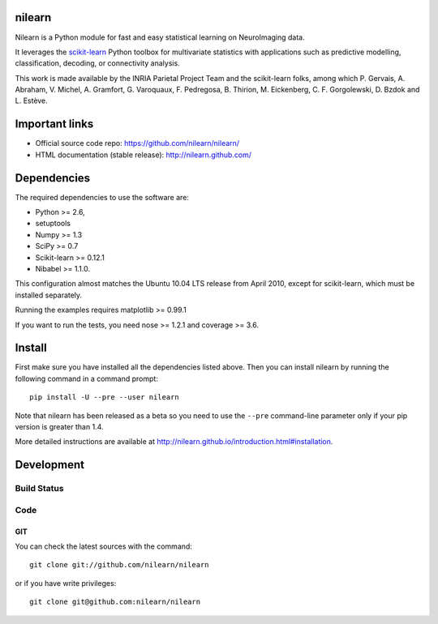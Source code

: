 .. -*- mode: rst -*-

nilearn
=======

Nilearn is a Python module for fast and easy statistical learning on
NeuroImaging data.

It leverages the `scikit-learn <http://scikit-learn.org>`_ Python toolbox for multivariate
statistics with applications such as predictive modelling,
classification, decoding, or connectivity analysis.

This work is made available by the INRIA Parietal Project Team and the
scikit-learn folks, among which P. Gervais, A. Abraham, V. Michel, A.
Gramfort, G. Varoquaux, F. Pedregosa, B. Thirion, M. Eickenberg, C. F. Gorgolewski,
D. Bzdok and L. Estève.

Important links
===============

- Official source code repo: https://github.com/nilearn/nilearn/
- HTML documentation (stable release): http://nilearn.github.com/

Dependencies
============

The required dependencies to use the software are:

* Python >= 2.6,
* setuptools
* Numpy >= 1.3
* SciPy >= 0.7
* Scikit-learn >= 0.12.1
* Nibabel >= 1.1.0.
This configuration almost matches the Ubuntu 10.04 LTS release from
April 2010, except for scikit-learn, which must be installed separately.

Running the examples requires matplotlib >= 0.99.1

If you want to run the tests, you need nose >= 1.2.1 and coverage >= 3.6.


Install
=======

First make sure you have installed all the dependencies listed above.
Then you can install nilearn by running the following command in
a command prompt::

    pip install -U --pre --user nilearn

Note that nilearn has been released as a beta so you need to use the
``--pre`` command-line parameter only if your pip version is greater than 1.4.

More detailed instructions are available at
http://nilearn.github.io/introduction.html#installation.

Development
===========

Build Status
------------
.. |travis-master| image:: https://travis-ci.org/nilearn/nilearn.svg?branch=master
   :target: https://travis-ci.org/nilearn/nilearn
   :alt: Build Status

|travis-master|

Code
----

GIT
~~~

You can check the latest sources with the command::

    git clone git://github.com/nilearn/nilearn

or if you have write privileges::

    git clone git@github.com:nilearn/nilearn



